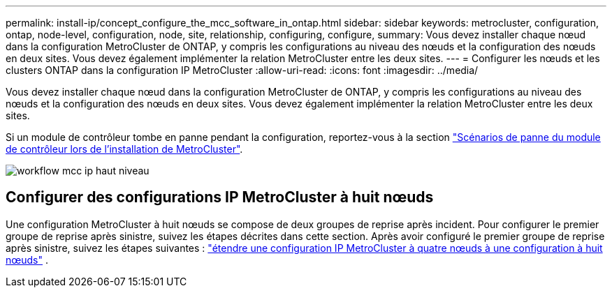 ---
permalink: install-ip/concept_configure_the_mcc_software_in_ontap.html 
sidebar: sidebar 
keywords: metrocluster, configuration, ontap, node-level, configuration, node, site, relationship, configuring, configure, 
summary: Vous devez installer chaque nœud dans la configuration MetroCluster de ONTAP, y compris les configurations au niveau des nœuds et la configuration des nœuds en deux sites. Vous devez également implémenter la relation MetroCluster entre les deux sites. 
---
= Configurer les nœuds et les clusters ONTAP dans la configuration IP MetroCluster
:allow-uri-read: 
:icons: font
:imagesdir: ../media/


[role="lead"]
Vous devez installer chaque nœud dans la configuration MetroCluster de ONTAP, y compris les configurations au niveau des nœuds et la configuration des nœuds en deux sites. Vous devez également implémenter la relation MetroCluster entre les deux sites.

Si un module de contrôleur tombe en panne pendant la configuration, reportez-vous à la section link:../disaster-recovery/concept_choosing_the_correct_recovery_procedure_parent_concept.html#controller-module-failure-scenarios-during-metrocluster-installation["Scénarios de panne du module de contrôleur lors de l'installation de MetroCluster"].

image::../media/workflow_mcc_ip_high_level_node_and_cluster_configuration_software.svg[workflow mcc ip haut niveau, logiciel de configuration de cluster et de nœud]



== Configurer des configurations IP MetroCluster à huit nœuds

Une configuration MetroCluster à huit nœuds se compose de deux groupes de reprise après incident. Pour configurer le premier groupe de reprise après sinistre, suivez les étapes décrites dans cette section. Après avoir configuré le premier groupe de reprise après sinistre, suivez les étapes suivantes : link:../upgrade/task_expand_a_four_node_mcc_ip_configuration.html["étendre une configuration IP MetroCluster à quatre nœuds à une configuration à huit nœuds"] .

